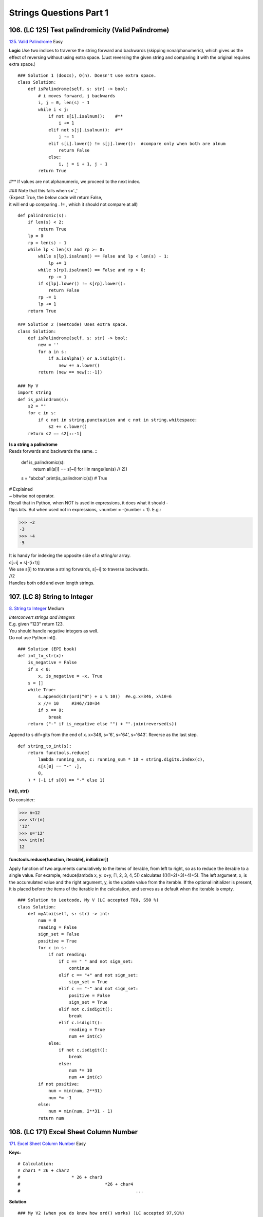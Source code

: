 Strings Questions Part 1
=========================
106. (LC 125) Test palindromicity (Valid Palindrome)
-------------------------------------------------------
`125. Valid Palindrome <https://leetcode.com/problems/valid-palindrome/>`_
Easy

**Logic**
Use two indices to traverse the string forward and backwards (skipping nonalphanumeric),
which gives us the effect of reversing without using extra space.
(Just reversing the given string and comparing it with the original requires extra space.) ::

    ### Solution 1 (doocs), O(n). Doesn't use extra space.
    class Solution:
        def isPalindrome(self, s: str) -> bool:
            # i moves forward, j backwards
            i, j = 0, len(s) - 1
            while i < j:
                if not s[i].isalnum():    #**
                    i += 1
                elif not s[j].isalnum():  #**
                    j -= 1
                elif s[i].lower() != s[j].lower():  #compare only when both are alnum
                    return False
                else:
                    i, j = i + 1, j - 1
            return True

#** If values are not alphanumeric, we proceed to the next index.

| ### Note that this fails when s='.,' 
| (Expect True, the below code will return False,
| it will end up comparing . != , which it should not compare at all) 

::

    def palindromic(s):
        if len(s) < 2:
            return True
        lp = 0
        rp = len(s) - 1
        while lp < len(s) and rp >= 0:
            while s[lp].isalnum() == False and lp < len(s) - 1:
                lp += 1
            while s[rp].isalnum() == False and rp > 0:
                rp -= 1
            if s[lp].lower() != s[rp].lower():
                return False
            rp -= 1
            lp += 1
        return True

    ### Solution 2 (neetcode) Uses extra space.
    class Solution:
        def isPalindrome(self, s: str) -> bool:
            new = ''
            for a in s:
                if a.isalpha() or a.isdigit():
                    new += a.lower()
            return (new == new[::-1])

    ### My V
    import string
    def is_palindrom(s):
        s2 = ""
        for c in s:
            if c not in string.punctuation and c not in string.whitespace:
                s2 += c.lower()
        return s2 == s2[::-1]

| **Is a string a palindrome** 
| Reads forwards and backwards the same. ::

    def is_palindromic(s):
        return all(s[i] == s[~i] for i in range(len(s) // 2))

    s = "abcba"
    print(is_palindromic(s)) # True

| # Explained
| ~ bitwise not operator.
| Recall that in Python, when NOT is used in expressions, it does what it should - 
| flips bits. But when used not in expressions, ~number = -(number + 1). E.g.:

>>> ~2
-3
>>> ~4
-5

| It is handy for indexing the opposite side of a string/or array.
| s[~i] = s[-(i+1)]
| We use s[i] to traverse a string forwards, s[~i] to traverse backwards.

| //2
| Handles both odd and even length strings.

107. (LC 8) String to Integer
----------------------------------
`8. String to Integer <https://leetcode.com/problems/string-to-integer-atoi/>`_
Medium

| *Interconvert strings and integers*
| E.g. given "123" return 123.
| You should handle negative integers as well.
| Do not use Python int().

::

    ### Solution (EPI book)
    def int_to_str(x):
        is_negative = False
        if x < 0:
            x, is_negative = -x, True
        s = []
        while True:
            s.append(chr(ord("0") + x % 10))  #e.g.x=346, x%10=6
            x //= 10     #346//10=34
            if x == 0:
                break
        return ("-" if is_negative else "") + "".join(reversed(s))

Append to s dif=gits from the end of x.
x=346, s='6', s='64', s='643'. Reverse as the last step.

::

    def string_to_int(s):
        return functools.reduce(
            lambda running_sum, c: running_sum * 10 + string.digits.index(c),
            s[s[0] == "-" :],
            0,
        ) * (-1 if s[0] == "-" else 1)

**int(), str()**

Do consider:

>>> n=12
>>> str(n)
'12'
>>> s='12'
>>> int(n)
12

**functools.reduce(function, iterable[, initializer])**

Apply function of two arguments cumulatively to the items of iterable, from left 
to right, so as to reduce the iterable to a single value. 
For example, reduce(lambda x, y: x+y, [1, 2, 3, 4, 5]) calculates ((((1+2)+3)+4)+5). 
The left argument, x, is the accumulated value and the right argument, y, is the update 
value from the iterable. 
If the optional initializer is present, it is placed before the items of the iterable 
in the calculation, and serves as a default when the iterable is empty.

::

    ### Solution to Leetcode, My V (LC accepted T80, S50 %)
    class Solution:
        def myAtoi(self, s: str) -> int:
            num = 0
            reading = False
            sign_set = False
            positive = True
            for c in s:
                if not reading:
                    if c == " " and not sign_set:
                        continue
                    elif c == "+" and not sign_set:
                        sign_set = True
                    elif c == "-" and not sign_set:
                        positive = False
                        sign_set = True
                    elif not c.isdigit():
                        break
                    elif c.isdigit():
                        reading = True
                        num += int(c)
                else:
                    if not c.isdigit():
                        break
                    else:
                        num *= 10
                        num += int(c)
            if not positive:
                num = min(num, 2**31)
                num *= -1
            else:
                num = min(num, 2**31 - 1)
            return num

108. (LC 171) Excel Sheet Column Number
-------------------------------------------
`171. Excel Sheet Column Number <https://leetcode.com/problems/excel-sheet-column-number/description/>`_
Easy

**Keys:**
::

    # Calculation:
    # char1 * 26 + char2
    #                    * 26 + char3
    #                                 *26 + char4
    #                                             ...

**Solution** :: 

    ### My V2 (when you do know how ord() works) (LC accepted 97,91%)
    class Solution:
        def titleToNumber(self, s: str) -> int:
            res=0
            for char in s:
                res = (res * 26) + ((ord(char) - ord('A')) +1)
            return res 

| s='FXDH' (6,24,19,8)
| res = (((6*26 + 24) * 26 + 24) * 26 + 19) * 26 + 8 = 122182

| res=0
| 0*26 + 6, res=6
| 6 * 26 + 24
| etc.

| **Logic:**
| We should convert a string representing a base-26 number to the corresponding integer.
| We take that A corresponds to 1, not 0.
| So we use the 'string to integer' conversion.

**Solution 1** [:ref:`2 <ref-label>`], O(n) ::

    import functools

    def convert_col(col):
        return functools.reduce(
            lambda result, c: result * 26 + ord(c) - ord("A") + 1, col, 0
        )

| Note:
| -ord(char1) - ord(first char) = char value a=1, b=2 etc.
| -because a=1, not a=0, we add +1

>>> ord('a')-ord('a')
0

-ord('a'), ord('A') are different values! ::

    ### My V1 simple (LC accepted: 13, 95%)
    #(when you don't know how ord works)
    import string
    class Solution:
        def titleToNumber(self, s: str) -> int:
            letters = string.ascii_uppercase
            d={}
            cnt=1
            for c in letters:
                d[c]=cnt
                cnt+=1
            res=0
            for char in s:
                res = res * 26 + d[char]
            return res 

    ### Solution
    import functools, string
    def convert_col2(col):
        return functools.reduce(
            lambda result, c: result * 26 + string.ascii_uppercase.index(c) + 1, col, 0
        )

.. code-block:: cpp

    //C++
    //LC accepted 100, 6%
    class Solution {
    public:
        int titleToNumber(string columnTitle) {
            int res{0};
            for (char a : columnTitle){
                res = res * 26 + (int(a) - int('A') + 1);
            }
            return res;
        }
    };

108.2 (LC 168) Excel Sheet Column Title
------------------------------------------
`LC 168. <https://leetcode.com/problems/excel-sheet-column-title/description/>`_
Easy ::

    ### My rewrite (LC accepted)
    class Solution:
        def convertToTitle(self, n: int) -> str:
            ans=''
            while n >0:
                res=(n-1) % 26        #**off by 1, because A=1
                res = chr(ord('A') + res)
                ans += res
                n = (n-1)//26         #**off by 1, because A=1
            return ans[::-1]


    ### Solution 1 (neetcode)
    class Solution:
        def convertToTitle(self, columnNumber: int) -> str:
            # Time: O(logn) - Log base 26 of n
            res = ""
            while columnNumber > 0:
                remainder = (columnNumber - 1) % 26
                res += chr(ord('A') + remainder)
                columnNumber = (columnNumber - 1) // 26

            return res[::-1] # reverse output

| E.g. n=701 (maps to 'ZY')
| (701-1)%26=24
| ord('A')+24=89
| chr(89)='Y'
| n= (n-1)//26  (n-1 takes care of the fact that A=1 in task description)
| Repeat
 
| -Time complexity
| In each loop we divide by 26. So (log base 26 of n).
| The base of the logarithm is not relevant in big O, so O(log N).
| Space O(1).

109. (LC 186) Reverse Words in a String II
--------------------------------------------
(Reverse all the words in a sentence)

| Task 1:
| For example, "Alice likes Bob" transforms to "Bob likes Alice". 
| We do not need to keep the original string.
 
| LC task:
| Solve the problem in-place, i.e. without allocating extra space.
| Input: s = ["t","h","e"," ","s","k","y"," ","i","s"," ","b","l","u","e"]
| Output: ["b","l","u","e"," ","i","s"," ","s","k","y"," ","t","h","e"]
 
| Difference: 
| In task 1 we are given a string encoded as bytearray.
 
| Logic:
| Reverse all characters, then reverse again but individual words.
| "ram is costly" -> "yltsoc si mar" -> "costly is ram"

**Python3** My V2 ::

    def f(s):
        s = s[::-1]
        start = 0
        for i in range(len(s)+1):
            if i == len(s) or s[i].isalpha() == False:
                s2 = s[start:i]
                s2 = s2[::-1]
                s[start:i] = s2
                start = i+1
        return s
    
    s = ["t","h","e"," ","s","k","y"," ","i","s"," ","b","l","u","e"]
    print(f(s)) #['b', 'l', 'u', 'e', ' ', 'i', 's', ' ', 's', 'k', 'y', ' ', 't', 'h', 'e']

**C++** My V

.. code-block:: cpp

    #include <iostream>
    #include <vector>
    #include <string>
    #include <algorithm>
    #include <cctype>
    using namespace std;

    void reverse_words(vector<string>& s){
        reverse(s.begin(), s.end());
        auto start = s.begin();
        for(auto it = s.begin(); it <= s.end(); ++it){
            if(it == s.end() || *it == " "){  
            // if(it == s.end() || !isalpha((*it)[0])){ //OR (because isalpha takes char)
                reverse(start, it);
                start = ++it;
            }
        }
    }

    int main(){
        vector <string> s = {"t","h","e"," ","s","k","y"," ","i","s"," ","b","l","u","e"};
        reverse_words(s);
        
        for (auto e : s){
            cout << e;
        }
        cout << endl;     //blue is sky the
        return 0;
    }

| **Solution** [:ref:`2 <ref-label>`]
| O(n) time, O(1) space 

::

    # s is bytearray
    def reverse_sentence(s):
        # Reverse the whole string
        s.reverse()

        def reverse_word(s, start, end):
            while start < end:
                s[start], s[end] = s[end], s[start]
                start, end = start + 1, end - 1

        start = 0
        while True:
            end = s.find(b" ", start)
            if end < 0:
                break
            reverse_word(s, start, end - 1)
            start = end + 1
        # reverse the last word
        reverse_word(s, start, len(s) - 1)
        return s

    s = "ram is costly"
    s_b = bytearray(s, "UTF-8")
    print(reverse_sentence(s_b))  # bytearray(b'costly is ram')

    ### My V1
    def f(s):
        s = s[::-1]
        p1 = p2 = 0
        while p2 < len(s):
            if s[p2] == " ":
                if p1 == 0:
                    s[p1:p2] = s[p2 - 1 : None : -1]  #**otherwise doesn't work when p1=0
                else:
                    s[p1:p2] = s[p2 - 1 : p1 - 1 : -1]
                p1 = p2 + 1
            elif p2 == len(s) - 1:  #reversing last word when p2 is not ' '
                s[p1 : p2 + 1] = s[p2 : p1 - 1 : -1]

            p2 += 1
        return s

    s = ["t", "h", "e", " ", "s", "k", "y", " ", "i", "s", " ", "b", "l", "u", "e"]
    print(f(s)) #['b', 'l', 'u', 'e', ' ', 'i', 's', ' ', 's', 'k', 'y', ' ', 't', 'h', 'e']

110. (LC 17) Letter Combinations of a Phone Number
---------------------------------------------------
`LC 17. Letter Combinations of a Phone Number <https://leetcode.com/problems/letter-combinations-of-a-phone-number/>`_
Medium ::

    # Solution 1
    def letterCombinations0(digits: str) -> List[str]:
        if not digits:
            return []
        d = ["abc", "def", "ghi", "jkl", "mno", "pqrs", "tuv", "wxyz"]
        ans = [""]
        for i in digits:
            s = d[int(i) - 2]
            ans = [a + b for a in ans for b in s]
        return ans

    digits = "23"
    print(letterCombinations0(digits))
    # ['ad', 'ae', 'af', 'bd', 'be', 'bf', 'cd', 'ce', 'cf']

    # After 1st pass ans = ['a', 'b', 'c']
    # During 2nd pass ans = ['a'+'g', 'a'+'h', 'a'+'i', 'b'+'g', 'b'+'h' etc. ]

    # Solution 2 Cartesian product
    ### My V (LC accepted 90,40%)
    class Solution:
        def letterCombinations(self, digits: str) -> List[str]:
            if len(digits) == 0:
                return []
            d = {'2': 'abc', '3': 'def', '4': 'ghi', '5': 'jkl', '6': 'mno',
                '7': 'pqrs', '8': 'tuv', '9': 'wxyz'}
            letters = [d[s] for s in digits]
            res = itertools.product(*letters)
            return [''.join(item) for item in res]  #*

#* Have to join because product() returns res = [['a', 'd'], ['a', 'e'] .. ] -->
so we join to have the required format ["ad","ae"..]

111. (LC 38) Count and Say (Look-and-say)
-------------------------------------------
`38. Count and Say (Look-and-say) <https://leetcode.com/problems/count-and-say/>`_
Medium

| # More elaboration on the task.
| The sequence starts with 1.
| "How many + Item" - 1 -> one 1 -> 11
| 11 -> two 1 -> 21 NOTE, we do not append to previous, we build from scratch each time.
| 21 -> one 2, one 1 -> 1211 NOTE, we count from MSB
| The first 6 items in such a sequence.
| [1, 11, 21, 1211, 111221, 312211]
 
| You are given integer n, return nth item in sequence.
| Note, return the result as a string.

::

    ### My V
    def f(n):
        if n == 1:
            return 1
        ans = ["1"]
        s = ""
        for _ in range(n - 1):
            cnt = 1
            c = ans[-1]
            for j in range(len(c)):
                if j == len(c) - 1 or c[j + 1] != c[j]:
                    s += str(cnt)
                    s += c[j]
                    cnt = 1
                else:
                    cnt += 1
            ans.append(s)
            s = ""
        return ans[-1]

    print(f(3))
    print(f(4))
    print(f(6))
    #21
    #1211
    #312211

    # Use Stdlib
    import itertools as it
    def look_and_say_pythonic(n):
        s = "1"
        for _ in range(n - 1):
            s = "".join(str(len(list(group))) + key for key, group in it.groupby(s))
        return s

    print(look_and_say_pythonic(4))  # 1211

| ``itertools.groupby(iterable, key=None)``
| How it works.
| import itertools as it
| L = "224555"
| # Output groups
| print([list(g) for k, g in it.groupby(L)])  
| [['2', '2'], ['4'], ['5', '5', '5']]
 
| # Omitting k (for k, g ..) it gets weird
| print([list(g) for g in it.groupby(L)])     
| [['2', <itertools._grouper object at 0x7fc58273b9a0>], ['4',..
 
| # Output (group, group item)
| print([(list(g), k) for k, g in it.groupby(L)])
| [(['2', '2'], '2'), (['4'], '4'), (['5', '5', '5'], '5')]
 
| - what is g
| The actual group. ['2', '2']
| - what is k
| Grouper function. When None it is the value of item (result of identity function). '2'

::

    # Solution 1 (book attr)
    def look_and_say1(n):
        def next_number(s):
            result, i = [], 0
            while i < len(s):
                count = 1
                while i + 1 < len(s) and s[i] == s[i + 1]:
                    i += 1
                    count += 1
                result.append(str(count) + s[i])
                i += 1
            return "".join(result)

        s = "1"
        for _ in range(1, n):
            s = next_number(s)
        return s

    print(look_and_say1(4))  # 1211

    # Solution 2 (doocs attribution)
    def countAndSay2(n: int) -> str:
        s = "1"
        for _ in range(n - 1):
            i = 0
            t = []
            while i < len(s):
                j = i
                while j < len(s) and s[j] == s[i]:
                    j += 1
                t.append(str(j - i))
                t.append(str(s[i]))
                i = j
            s = "".join(t)
        return s

    print(countAndSay2(4))  # 1211

| Time O(n2**n)
| 2**n - because each successive number can have twice as many digits as the previous.
| n - n iteration

112. (LC 13) Roman to Integer
------------------------------------
`LC 13. Roman to Integer <https://leetcode.com/problems/roman-to-integer/>`_
Easy

| **Solution 1** [:ref:`2 <ref-label>`]

- Invalid roman numbers

Note, we do not account for invalid romans (like IC and would return 99 for it,
while I can only come before V and X), because the task guarantees that we are given
only valid roman numbers.

- key points

We iterate from right to left. If current value is smaller than the value to the 
right, then we subtract (right-left), otherwise add. ::

    import functools
    def roman_to_integer(s):
        T = {"I": 1, "V": 5, "X": 10, "L": 50, "C": 100, "D": 500, "M": 1000}
        return functools.reduce(
            lambda val, i: val + (-T[s[i]] if T[s[i]] < T[s[i + 1]] else T[s[i]]),
            reversed(range(len(s) - 1)),
            T[s[-1]],
        )
    print(roman_to_integer("IX"))  # 9
    print(roman_to_integer("XI"))  # 11

| **Explained**
| - Reminder
| functools.reduce(function, iterable[, initializer])
 
| So 
|         T[s[-1]],
| as last arg to reduce() is the initializer, 
| E.g. 'IX', initializer is 'X'.
 
|         reversed(range(len(s) - 1)),
| We iterate from right to left, start at i=-2
| E.g. 'IX', we start with 'I'
 
| if T[s[i]] < T[s[i + 1]]
| if 'I' < 'X', yes it is, then 
| val + (-T[s[i]]), i.e.('X' - 'I') (because we iterate from right to left).

::

    ### Solution 1 but no magic
    (Iterate left->right, no jumps)
    class Solution:
        def romanToInt(self, s: str) -> int:
            roman = {"I": 1, "V": 5, "X": 10, "L": 50, "C": 100, "D": 500, "M": 1000}
            res = 0
            for i in range(len(s)):
                if i + 1 < len(s) and roman[s[i]] < roman[s[i + 1]]:
                    res -= roman[s[i]]
                else:
                    res += roman[s[i]]
            return res

    ### Solution 1, still no magic, my V (LC accepted)
    (iterate right->left, 2 step jumps if met e.g. IV)
    def f(s):
        d = {"I": 1, "V": 5, "X": 10, "L": 50, "C": 100, "D": 500, "M": 1000}
        ans = 0
        i = len(s) - 1
        while i >= 0:
            if i > 0 and (d[s[i]] > d[s[i - 1]]):
                ans += d[s[i]] - d[s[i - 1]]
                i -= 2
            else:
                ans += d[s[i]]
                i -= 1
        return ans

    #### My brute force (LC accepted, with middle stats)
    def f(s):
        d = {"I": 1, "V": 5, "X": 10, "L": 50, "C": 100, "D": 500, "M": 1000}
        ans = 0
        i = 0

        def add_from_dict():
            nonlocal d, i, ans
            ans += d[s[i]]
            i += 1

        while i < len(s):
            if s[i] == "I":
                if i != len(s) - 1 and s[i + 1] == "V":
                    ans += 4
                    i += 2
                elif i != len(s) - 1 and s[i + 1] == "X":
                    ans += 9
                    i += 2
                else:
                    add_from_dict()
            elif s[i] == "X":
                if i != len(s) - 1 and s[i + 1] == "L":
                    ans += 40
                    i += 2
                elif i != len(s) - 1 and s[i + 1] == "C":
                    ans += 90
                    i += 2
                else:
                    add_from_dict()
            elif s[i] == "C":
                if i != len(s) - 1 and s[i + 1] == "D":
                    ans += 400
                    i += 2
                elif i != len(s) - 1 and s[i + 1] == "M":
                    ans += 900
                    i += 2
                else:
                    add_from_dict()
            else:
                add_from_dict()
        return ans

113. (LC 93) Restore IP Addresses
------------------------------------
`LC 93. Restore IP Addresses <https://leetcode.com/problems/restore-ip-addresses/>`_
Medium
(Or compute all valid IP addresses.)

The simpler version of a backtrack process is 22. Generate Parentheses 
(in stacks, here N 177.)

=> When you see: create all possible combinations: think Backtracking ::

    ### Solution 2 (neetcode, LC accepted 95, 18%)
    # The order of s stays the same, but we place the "." in different places
    class Solution:
        def restoreIpAddresses(self, s: str) -> List[str]: 
            res = []
            if len(s) > 12:   #no valid response possible
                return res
            def backtrack(i, dots, curIP):
                if dots == 4 and i == len(s):  #we're beyond limits
                    res.append(curIP[:-1])
                    return
                if dots > 4:
                    return
                for j in range(i, min(i + 3, len(s))):
                    if int(s[i:j+1]) <= 255 and (i == j or s[i] != "0"):
                        backtrack(j + 1, dots + 1, curIP + s[i:j+1] + ".")
            backtrack(0,0, "")
            return res

**Explained**

|     if len(s) > 12:   
| s='123454245653356'
| Our given initial string <s> is too long, not possible to construct a single valid IP
| from such a string.
 
|     def backtrack(i, dots, curIP):
| =>Give to backtrack func variables that will change during the backtracking.
| i - index we are at in the given string
| dots - we keep count of total num of dots inserted so far.
| curIP - current IP we are constructing.
 
|     if dots == 4 and i == len(s):
|         res.append(curIP[:-1])
| The "good" base case. When we are done with constructing the current IP and add it to result.
| When the i index in the current loop would be out of bounds, and we've recorded the 4th dot: '0.1.2.3.'
| We also slice off the last dot:
| 0.1.2.3.
 
|     if dots > 4:
|         return
| We got 4 dots but index didn't yet reach the end of the string.
| E.g. 1.2.3.4.5667
| So no valid IP from this combination of dots.
 
|     for j in range(i, min(i + 3, len(s))):
| The max of our looping is the size of 1 part, which is index+3 (or len of initial string).
 
|     if int(s[i:j+1]) <= 255 and (i == j or s[i] != "0"):
| If slice results in a num <=255 AND (that num is EITHER a single digit OR the first digit of several digits is not zero).
| i == j -> if len of char is just 1. We are slicing, so when i==j, len of slice is 1.
| s[i] != "0" -> that is the first char is not zero.

| **Solution 2** [:ref:`2 <ref-label>`]
| Tips:
| -Brute force with nested loops.
| -Separate func that checks part validity.

::

    ### Solution 1 (LC accepted 80, 90%)
    class Solution:
        def restoreIpAddresses(self, s: str) -> List[str]:
            def is_valid_part(s):
                # '00', '000', '01', etc. are not valid, but '0' is valid.
                return len(s) == 1 or (s[0] != "0" and int(s) <= 255)

            result, parts = [], [None] * 4
            for i in range(1, min(4, len(s))):
                parts[0] = s[:i]
                if is_valid_part(parts[0]):
                    for j in range(1, min(len(s) - i, 4)):
                        parts[1] = s[i : i + j]
                        if is_valid_part(parts[1]):
                            for k in range(1, min(len(s) - i - j, 4)):
                                parts[2], parts[3] = s[i + j : i + j + k], s[i + j + k :]
                                if is_valid_part(parts[2]) and is_valid_part(parts[3]):
                                    result.append(".".join(parts))
            return result

    s = "25525511135"
    s2 = "101023"
    print(get_valid_ip_address(s))  # ['255.255.11.135', '255.255.111.35']
    print(get_valid_ip_address(s2)) # ['1.0.10.23', '1.0.102.3', '10.1.0.23', '10.10.2.3', '101.0.2.3']

| Time complexity (don't quite get it).
| The total number of IP addresses is a constant (2**32), implying an O(1) time complexity 
| for the above algorithm.
 
| Explained:
| s[0] != '0'
| Meaning first digit of a part is not 0. E.g. 01.. with leading 0 is not valid.
| (While 0 alone is valid.)
 
| in range(1, min(4, len(s))
| till 4 (exclusive 4, i.e. really 3 digits) or len(s) whichever we reach first.
 
|         parts[0] = s[:i]
|         ..
|                 parts[1] = s[i : i + j]
| E.g. s='255..' i=1
| parts[0] = s[:1] (=[2])
| parts[1] = s[1:1+1] (=[5])

114. Write a string sinusoidally
-------------------------------------
**Task**
Given string s like "Hello_World". Its sinusoid (snakestring) is::

    # e   _   l
    #H l o W r d
    #   l   o   !

Written in 1 dimension it is: "e_lHloWrdlo!".

Given string, output its sinusoid (snakestring).

| **Logic:**
| Look for pattern. 
| I.e. write down concrete examples.
| Any sinusoid has 3 rows.
| The above concrete example shows this pattern:
| Row 1: s[1],s[5],s[9],... ->step=4 starting with 1
| Row 2: s[0],s[2],s[4],..  ->step=2 starting with 0
| Row 3: s[3],s[7],s[11],.. ->step=4 starting with 3

::

    ### Solution V1 (full book attr)
    # Three iterations through s
    def snake_string(s):
        result = []
        # outputs the first row, step=4, starting with 1
        for i in range(1, len(s), 4):
            result.append(s[i])
        for i in range(0, len(s), 2):
            result.append(s[i])
        for i in range(3, len(s), 4):
            result.append(s[i])
        return "".join(result)

    s = "Hello_World"
    print(snake_string(s)) # e_lHloWrdlo

    ### Solution V2 (full book attr)
    # Using Python slicing.

    def snake_string_pythonic(s):
        return s[1::4] + s[::2] + s[3::4]

Time:
3 iterations, O(n) each, so overall O(n). n is len of string.

::

    ### My V
    def sin_string(s):
        s1, s2, s3 = "", "", ""
        for i in range(0, len(s), 2):
            s2 += s[i]
        for j in range(1, len(s), 4):
            s1 += s[j]
        for k in range(3, len(s), 4):
            s3 += s[k]
        return s1 + s2 + s3

    s = "Hello_World"
    print(sin_string(s)) #e_lHloWrdlo

115. Implement run-length encoding
-------------------------------------
| **Task**
| Run-length encoding (RLE) compression.
| Encoding. 
| Encodes string "aaaabcccaa" into "4a1b3c2a". 
| Decoding of "3e4f2e" refurns "eeeffffee".
| Implement both encoding and decoding functions.

::

    ### Solution (O(n))
    def decoding(s):
        cnt, res = 0, []
        for c in s:
            if c.isdigit():
                cnt = int(c)
            else:
                res.append(c * cnt)
                cnt = 0
        return "".join(res)

[:ref:`2 <ref-label>`] ::

    def encoding(s):
        result, count = [], 1
        for i in range(1, len(s) + 1):
            if i == len(s) or s[i] != s[i - 1]:  #if 1st part of or is True, he is not going to eval the 2nd, so no out of bounds error
                # Found new character so write the count of previous character
                result.append(str(count) + s[i - 1])
                count = 1
            else:  # s[i] == s[i - 1].
                count += 1
        return "".join(result)

    s = "ffyyu"
    print(encoding(s)) # 2f2y1u

    ### My V
    def encode2(s):
        index = 0
        s += str(0)  # to make 'aaabb..c0' extra char to compare with the previous char
        ans = ""
        for i in range(1, len(s)):
            if s[i] != s[index]:
                cnt = i - index
                ans += str(cnt)
                ans += s[index]
                index = i
        return ans

    s = "aaaabcccaa"
    print(encode2(s))  # 4a1b3c2a

    from string import ascii_lowercase
    def decode1(s):
        ans = ""
        for i in range(len(s) - 1):
            if s[i] not in ascii_lowercase:
                ans += s[i + 1] * int(s[i])
        return ans

    s = "2a5f1t"
    print(decode1(s))  # aaffffft

















